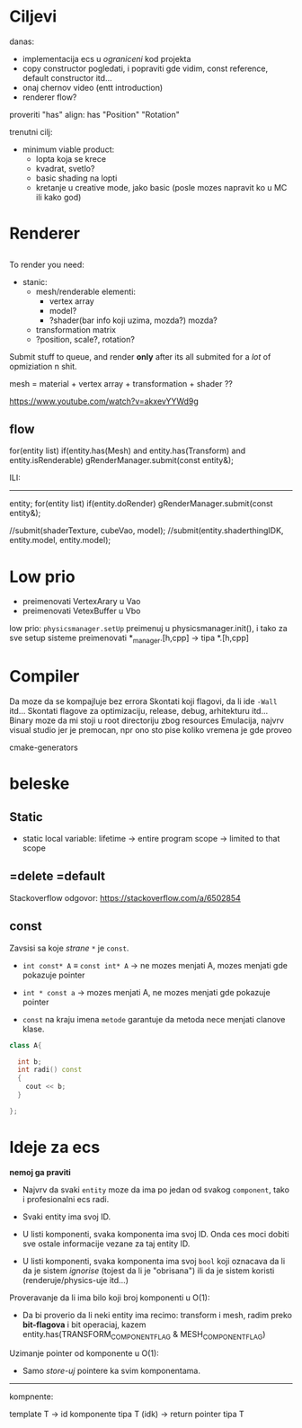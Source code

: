 * Ciljevi

danas:
 - implementacija ecs u /ograniceni/ kod projekta
 - copy constructor pogledati, i popraviti gde vidim, const reference, default constructor itd...
 - onaj chernov video (entt introduction)
 - renderer flow?

proveriti "has"
align: has "Position" "Rotation"

trenutni cilj:
 - minimum viable product:
   - lopta koja se krece
   - kvadrat, svetlo?
   - basic shading na lopti
   - kretanje u creative mode, jako basic (posle mozes napravit ko u MC ili kako god)

* Renderer

** 

To render you need:

- stanic:
  - mesh/renderable
    elementi: 
      - vertex array
      - model?
      - ?shader(bar info koji uzima, mozda?) mozda?
  - transformation matrix
  - ?position, scale?, rotation?

 * object:
     - vertex array
     - transformation matrix of cube
     - advanced: surface texture thing
     - shader
 * environment/scene:
     - camera, projection matrix
     - advanced: environemnts (lights...)

Submit stuff to queue, and render *only* after its all submited for a /lot/ of opmiziation n shit.

mesh = material + vertex array + transformation + shader ??

https://www.youtube.com/watch?v=akxevYYWd9g

** flow

for(entity list)
 if(entity.has(Mesh) and entity.has(Transform) and entity.isRenderable)
   gRenderManager.submit(const entity&);


ILI:
------

entity;
for(entity list)
 if(entity.doRender)
   gRenderManager.submit(const entity&);


//submit(shaderTexture, cubeVao, model);
//submit(entity.shaderthingIDK, entity.model, entity.model);



* Low prio

- preimenovati VertexArary u Vao
- preimenovati VetexBuffer u Vbo

low prio:
    =physicsmanager.setUp= preimenuj u physicsmanager.init(), i tako za sve setup sisteme
    preimenovati *_manager.[h,cpp] -> tipa *.[h,cpp]

* Compiler

Da moze da se kompajluje bez errora
Skontati koji flagovi, da li ide =-Wall= itd...
Skontati flagove za optimizaciju, release, debug, arhitekturu itd...
Binary moze da mi stoji u root directoriju zbog resources
Emulacija, najvrv visual studio jer je premocan, npr ono sto pise koliko vremena je gde proveo

cmake-generators

* beleske
** Static
- static local variable:
   lifetime -> entire program
   scope -> limited to that scope

** =delete =default
Stackoverflow odgovor: https://stackoverflow.com/a/6502854

** const

Zavsisi sa koje /strane/ =*= je =const=.

- =int const* A= $\equiv$ =const int* A=   -> ne mozes menjati A, mozes menjati gde pokazuje pointer

- =int * const a=                    -> mozes menjati A, ne mozes menjati gde pokazuje pointer

- =const= na kraju imena =metode= garantuje da metoda nece menjati clanove klase.
#+begin_src cpp
  class A{

    int b;
    int radi() const
    {
      cout << b;
    }

  };
#+end_src

* Ideje za ecs

*nemoj ga praviti*

- Najvrv da svaki =entity= moze da ima po jedan od svakog =component=, tako i profesionalni ecs radi.

- Svaki entity ima svoj ID.

- U listi komponenti, svaka komponenta ima svoj ID. Onda ces moci dobiti sve ostale informacije vezane za taj entity ID.

- U listi komponenti, svaka komponenta ima svoj =bool= koji oznacava da li da je sistem /ignorise/ (tojest da li je "obrisana") ili da je sistem koristi (renderuje/physics-uje itd...)

Proveravanje da li ima bilo koji broj komponenti u O(1):
    - Da bi proverio da li neki entity ima recimo: transform i mesh, radim preko *bit-flagova* i bit operaciaj, kazem entity.has(TRANSFORM_COMPONENT_FLAG & MESH_COMPONENT_FLAG)
Uzimanje pointer od komponente u O(1):
    - Samo /store-uj/ pointere ka svim komponentama.
-----

kompnente:

template T -> id komponente tipa T (idk) -> return pointer tipa T
